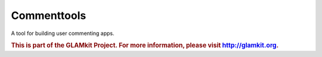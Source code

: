 Commenttools
============

A tool for building user commenting apps.

.. rubric:: This is part of the GLAMkit Project. For more information, please visit http://glamkit.org.

